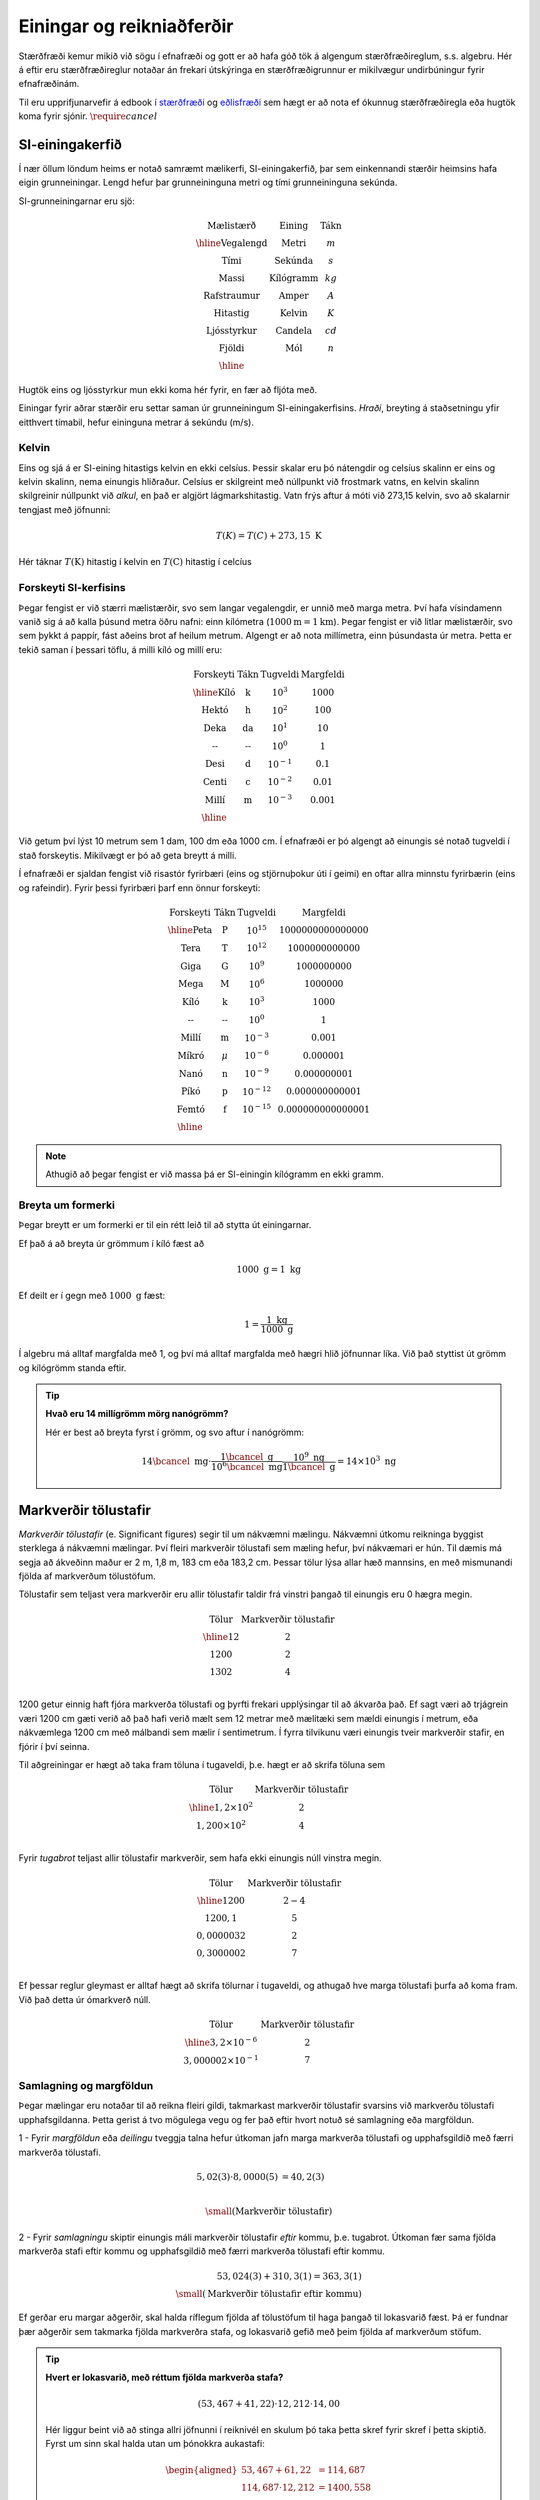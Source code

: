 Einingar og reikniaðferðir
==========================

Stærðfræði kemur mikið við sögu í efnafræði og gott er að hafa góð tök á algengum stærðfræðireglum, s.s. algebru. Hér á eftir eru stærðfræðireglur notaðar án frekari útskýringa en stærðfræðigrunnur er mikilvægur undirbúningur fyrir efnafræðinám.

Til eru upprifjunarvefir á edbook í `stærðfræði <http://edbook.hi.is/undirbuningur_stae/>`_ og `eðlisfræði <http://edbook.hi.is/undirbuningur_edl/>`_ sem hægt er að nota ef ókunnug stærðfræðiregla eða hugtök koma fyrir sjónir. :math:`\require{cancel}`

SI-einingakerfið
----------------

Í nær öllum löndum heims er notað samræmt mælikerfi, SI-einingakerfið, þar sem einkennandi stærðir heimsins hafa eigin grunneiningar.
Lengd hefur þar grunneininguna metri og tími grunneininguna sekúnda.

SI-grunneiningarnar eru sjö:

.. math::
 \begin{array}{c | c | c}
	  \text{Mælistærð} & \text{Eining} & \text{Tákn} \\ \hline
	  \text{Vegalengd} & \text{Metri} & m \\
    \text{Tími} & \text{Sekúnda} & s \\
    \text{Massi} & \text{Kílógramm} & kg\\
	  \text{Rafstraumur} & \text{Amper} & A\\
    \text{Hitastig} & \text{Kelvin} & K \\
    \text{Ljósstyrkur} & \text{Candela} & cd \\
    \text{Fjöldi} & \text{Mól} & n \\ \hline
  \end{array}

Hugtök eins og ljósstyrkur mun ekki koma hér fyrir, en fær að fljóta með.

Einingar fyrir aðrar stærðir eru settar saman úr grunneiningum SI-einingakerfisins.
*Hraði*, breyting á staðsetningu yfir eitthvert tímabil, hefur eininguna metrar á sekúndu (m/s).

Kelvin
~~~~~~

Eins og sjá á er SI-eining hitastigs kelvin en ekki celsíus. Þessir skalar eru þó nátengdir og celsíus skalinn er eins og kelvin skalinn, nema einungis hliðraður. Celsíus er skilgreint með núllpunkt við frostmark vatns, en kelvin skalinn skilgreinir núllpunkt við *alkul*, en það er algjört lágmarkshitastig. Vatn frýs aftur á móti við 273,15 kelvin, svo að skalarnir tengjast með jöfnunni:

.. math::

  T(K) = T(C) + 273,15 \text{ K}

Hér táknar :math:`T(\text{K})` hitastig í kelvin en :math:`T(\text{C})` hitastig í celcíus

Forskeyti SI-kerfisins
~~~~~~~~~~~~~~~~~~~~~~

Þegar fengist er við stærri mælistærðir, svo sem langar vegalengdir, er unnið með marga metra.
Því hafa vísindamenn vanið sig á að kalla þúsund metra öðru nafni: einn kílómetra (:math:`1000 \text{m} = 1 \text{km}`). Þegar fengist er við litlar mælistærðir, svo sem þykkt á pappír, fást aðeins brot af heilum metrum.
Algengt er að nota millímetra, einn þúsundasta úr metra. Þetta er tekið saman í þessari töflu,
á milli kíló og millí eru:

.. math::
  \begin{array}{c|c|c}
    \text{Forskeyti} & \text{Tákn} & \text{Tugveldi} & \text{Margfeldi}\\ \hline
    \text{Kíló} & \text{k} & 10^{3} & 1000\\
    \text{Hektó} & \text{h} & 10^{2} & 100 \\
    \text{Deka} & \text{da} & 10^{1} & 10 \\
    \text{--} & \text{--} & 10^{0} & 1 \\
    \text{Desi} & \text{d} & 10^{-1} & 0.1\\
    \text{Centi} & \text{c} & 10^{-2} & 0.01\\
    \text{Millí} & \text{m} & 10^{-3} & 0.001 \\ \hline
  \end{array}

Við getum því lýst 10 metrum sem 1 dam, 100 dm eða 1000 cm. Í efnafræði er þó algengt að einungis sé notað tugveldi í stað forskeytis. Mikilvægt er þó að geta breytt á milli.


Í efnafræði er sjaldan fengist við risastór fyrirbæri (eins og stjörnuþokur úti í geimi) en oftar allra minnstu fyrirbærin (eins og rafeindir).
Fyrir þessi fyrirbæri þarf enn önnur forskeyti:

.. math::
  \begin{array}{c|c|c}
    \text{Forskeyti} & \text{Tákn} & \text{Tugveldi} & \text{Margfeldi}\\ \hline
    \text{Peta} & \text{P} & 10^{15} & 1 000 000 000 000 000 \\
    \text{Tera} & \text{T} & 10^{12} & 1 000 000 000 000 \\
    \text{Giga} & \text{G} & 10^{9} & 1 000 000 000 \\
    \text{Mega} & \text{M} & 10^{6} & 1 000 000 \\
    \text{Kíló} & \text{k} & 10^{3} & 1 000\\
    \text{--} & \text{--} & 10^0 & 1\\
    \text{Millí} & \text{m} & 10^{-3} & 0.001 \\
    \text{Míkró} & \mu & 10^{-6} & 0.000 001 \\
    \text{Nanó} & \text{n} & 10^{-9} & 0.000 000 001 \\
    \text{Píkó} & \text{p} & 10^{-12} & 0.000 000 000 001 \\
    \text{Femtó} & \text{f} & 10^{-15} & 0.000 000 000 000 001 \\ \hline
  \end{array}

.. note::
  Athugið að þegar fengist er við massa þá er SI-einingin kílógramm en ekki gramm.

Breyta um formerki
~~~~~~~~~~~~~~~~~~

Þegar breytt er um formerki er til ein rétt leið til að stytta út einingarnar.

Ef það á að breyta úr grömmum í kíló fæst að

.. math::

  1000 \text{ g} = 1 \text{ kg}

Ef deilt er í gegn með :math:`1000 \text{ g}` fæst:

.. math::

 1 = \frac{1\text{ kg}}{1000 \text{ g}}

Í algebru má alltaf margfalda með 1, og því má alltaf margfalda með hægri hlið jöfnunnar líka. Við það styttist út grömm og kílógrömm standa eftir.

.. tip::

 **Hvað eru 14 millígrömm mörg nanógrömm?**

 Hér er best að breyta fyrst í grömm, og svo aftur í nanógrömm:

 .. math::

   14 \bcancel{\text{ mg}} \cdot \frac{ 1\bcancel{\text{ g}}}{10^6 \bcancel{\text{ mg}}} \frac{10^9 \text{ ng}}{1 \bcancel{\text{ g}}} =14 \times 10^3 \text{ ng}


Markverðir tölustafir
---------------------

*Markverðir tölustafir* (e. Significant figures) segir til um nákvæmni mælingu. Nákvæmni útkomu reikninga byggist sterklega á nákvæmni mælingar. Því fleiri markverðir tölustafi sem mæling hefur, því nákvæmari er hún. Til dæmis má segja að ákveðinn maður er 2 m, 1,8 m, 183 cm eða 183,2 cm. Þessar tölur lýsa allar hæð mannsins, en með mismunandi fjölda af markverðum tölustöfum.

Tölustafir sem teljast vera markverðir eru allir tölustafir taldir frá vinstri þangað til einungis eru 0 hægra megin.

.. math::

  \begin{array} {c|c}
  \text{Tölur} & \text{Markverðir tölustafir}\\
  \hline
  12   & 2 \\
  1200  & 2 \\
  1302 & 4 \\
  \end{array}

1200 getur einnig haft fjóra markverða tölustafi og þyrfti frekari upplýsingar til að ákvarða það. Ef sagt væri að trjágrein væri 1200 cm gæti verið að það hafi verið mælt sem 12 metrar með mælitæki sem mældi einungis í metrum, eða nákvæmlega 1200 cm með málbandi sem mælir í sentimetrum. Í
fyrra tilvikunu væri einungis tveir markverðir stafir, en fjórir í því seinna.

Til aðgreiningar er hægt að taka fram töluna í tugaveldi, þ.e. hægt er að skrifa töluna sem

.. math::

  \begin{array} {c|c}
  \text{Tölur} & \text{Markverðir tölustafir}\\
  \hline
  1,2\times 10^2  & 2 \\
  1,200 \times 10^2  & 4 \\
  \end{array}

Fyrir *tugabrot* teljast allir tölustafir markverðir, sem hafa ekki einungis núll vinstra megin.

.. math::

  \begin{array} {c|c}
  \text{Tölur} & \text{Markverðir tölustafir}\\
  \hline
  1200  & 2-4 \\
  1200,1   & 5 \\
  0,0000032 & 2\\
  0,3000002 & 7\\
  \end{array}

Ef þessar reglur gleymast er alltaf hægt að skrifa tölurnar í tugaveldi, og athugað hve marga tölustafi þurfa að koma fram. Við það detta úr ómarkverð núll.

.. math::

  \begin{array} {c|c}
  \text{Tölur} & \text{Markverðir tölustafir}\\
  \hline
  3,2 \times 10^{-6} & 2\\
  3,000002 \times 10^{-1}& 7
  \end{array}

Samlagning og margföldun
~~~~~~~~~~~~~~~~~~~~~~~~

Þegar mælingar eru notaðar til að reikna fleiri gildi, takmarkast markverðir tölustafir svarsins við markverðu tölustafi upphafsgildanna.
Þetta gerist á tvo mögulega vegu og fer það eftir hvort notuð sé samlagning eða margföldun.

1 - Fyrir *margföldun* eða *deilingu* tveggja talna hefur útkoman jafn marga markverða tölustafi og upphafsgildið með færri markverða tölustafi.

.. math::

  5,02 (3) \cdot 8,0000 (5) &= 40,2 (3)\\

  \small{ (\text{Markverðir tölustafir})}

2 - Fyrir *samlagningu* skiptir einungis máli markverðir tölustafir *eftir* kommu, þ.e. tugabrot. Útkoman fær sama fjölda markverða stafi eftir kommu og upphafsgildið með færri markverða tölustafi eftir kommu.

.. math::

  53,024 (3)+ 310,3 (1) = 363,3 (1)\\
  \small{ (\text{Markverðir tölustafir eftir kommu})}

Ef gerðar eru margar aðgerðir, skal halda ríflegum fjölda af tölustöfum til haga þangað til lokasvarið fæst. Þá er fundnar þær aðgerðir sem takmarka fjölda markverðra stafa, og lokasvarið gefið með þeim fjölda af markverðum stöfum.

.. tip::

 **Hvert er lokasvarið, með réttum fjölda markverða stafa?**

  .. math::

    (53,467 + 41,22) \cdot 12,212 \cdot 14,00

 Hér liggur beint við að stinga allri jöfnunni í reiknivél en skulum þó taka þetta skref fyrir skref í þetta skiptið. Fyrst um sinn skal halda utan um þónokkra aukastafi:

  .. math::

    \begin{aligned}
    53,467 + 61,22 &= 114,687 \\
    114,687 \cdot 12,212 &= 1400,558 \\
    1156,318 \cdot 14,00 &= 19607,81 \\
    \end{aligned}

 Þá þarf að finna hve marga markverðu tölustafi svarið á að hafa. Byrjum á að finna markverða tölustafi í samlagningunni. Samlagningin er takmörkuð af tveimur aukastöfum, þ.e. 114,69 sem þýðir að það eru *fimm* markverðir stafir. Þá er einungis margföldunaraðgerðir eftir:

  .. math::

    (5) \cdot (5) \cdot (4) = (4)\\
    \small{ (\text{Markverðir tölustafir})}

 Þetta þýðir að lokasvarið skal gefið með *fjórum* markverðum stöfum, þ.e.

  .. math::

    (53,467 + 41,22) \cdot 12,212 \cdot 14,00 = 19610
